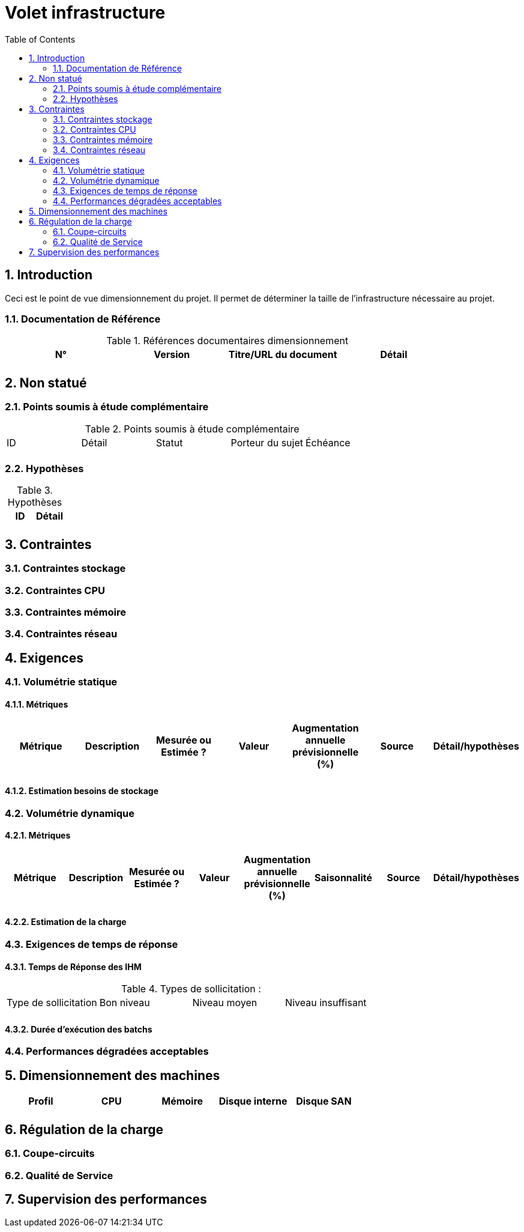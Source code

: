 = Volet infrastructure
:toc:
:sectnumlevels: 3
:sectnums:

== Introduction
Ceci est le point de vue dimensionnement du projet. Il permet de déterminer la taille de l'infrastructure nécessaire au projet.

=== Documentation de Référence

.Références documentaires dimensionnement
|====
|N°|Version|Titre/URL du document|Détail

||||

|====


== Non statué
=== Points soumis à étude complémentaire

.Points soumis à étude complémentaire
|====
|ID|Détail|Statut|Porteur du sujet  | Échéance
|| | |  | 

|====


=== Hypothèses
.Hypothèses
|====
|ID|Détail

||

|====


== Contraintes


[[contrainte-dimensionnement]]
=== Contraintes stockage


=== Contraintes CPU

=== Contraintes mémoire

=== Contraintes réseau

== Exigences

=== Volumétrie statique


==== Métriques

|====
|Métrique|Description |Mesurée ou Estimée ? | Valeur | Augmentation annuelle prévisionnelle (%) |  Source| Détail/hypothèses

| | |  |   |  |    | 

|====

==== Estimation besoins de stockage

=== Volumétrie dynamique

==== Métriques

|====
|Métrique|Description |Mesurée ou Estimée ? | Valeur | Augmentation annuelle prévisionnelle (%) | Saisonnalité|  Source| Détail/hypothèses 

| | |  |   | |  | | 
|====

==== Estimation de la charge

=== Exigences de temps de réponse

====  Temps de Réponse des IHM


.Types de sollicitation :
|====
|Type de sollicitation|Bon niveau|Niveau moyen|Niveau insuffisant
||||

|====


====  Durée d’exécution des batchs

===  Performances dégradées acceptables

== Dimensionnement des machines

|====
|Profil|CPU|Mémoire|Disque interne|Disque SAN

|||||
|====

== Régulation de la charge
=== Coupe-circuits

=== Qualité de Service 


== Supervision des performances
